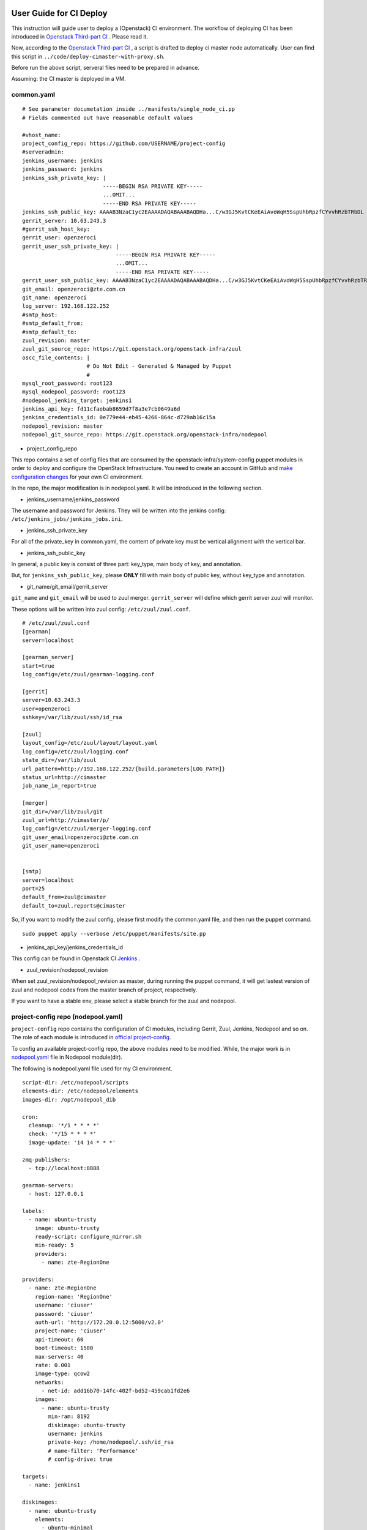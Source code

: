 
User Guide for CI Deploy 
========================

This instruction will guide user to deploy a (Openstack) CI environment. The workflow of
deploying CI has been introduced in `Openstack Third-part CI <http://docs.openstack.org/infra/openstackci/third_party_ci.html>`_ . Please read it.

Now, according to the `Openstack Third-part CI <http://docs.openstack.org/infra/openstackci/third_party_ci.html>`_ , a script is drafted to deploy ci master node automatically. User can find this script in ``../code/deploy-cimaster-with-proxy.sh``.

Before run the above script, serveral files need to be prepared in advance.

Assuming: the CI master is deployed in a VM.

common.yaml
-----------------------------

::

  # See parameter documetation inside ../manifests/single_node_ci.pp
  # Fields commented out have reasonable default values
  
  #vhost_name:
  project_config_repo: https://github.com/USERNAME/project-config 
  #serveradmin:
  jenkins_username: jenkins
  jenkins_password: jenkins
  jenkins_ssh_private_key: | 
                           -----BEGIN RSA PRIVATE KEY-----
                           ...OMIT...
                           -----END RSA PRIVATE KEY-----
  jenkins_ssh_public_key: AAAAB3NzaC1yc2EAAAADAQABAAABAQDHa...C/w3GJ5KvtCKeEAiAvoWqH5SspUhbRpzfCYvvhRzbTRbDL
  gerrit_server: 10.63.243.3
  #gerrit_ssh_host_key:
  gerrit_user: openzeroci
  gerrit_user_ssh_private_key: |
                               -----BEGIN RSA PRIVATE KEY-----
                               ...OMIT...
                               -----END RSA PRIVATE KEY-----
  gerrit_user_ssh_public_key: AAAAB3NzaC1yc2EAAAADAQABAAABAQDHa...C/w3GJ5KvtCKeEAiAvoWqH5SspUhbRpzfCYvvhRzbTRbDL
  git_email: openzeroci@zte.com.cn 
  git_name: openzeroci
  log_server: 192.168.122.252
  #smtp_host:
  #smtp_default_from:
  #smtp_default_to:
  zuul_revision: master
  zuul_git_source_repo: https://git.openstack.org/openstack-infra/zuul
  oscc_file_contents: |
                      # Do Not Edit - Generated & Managed by Puppet
                      #
  mysql_root_password: root123 
  mysql_nodepool_password: root123 
  #nodepool_jenkins_target: jenkins1
  jenkins_api_key: fd11cfaebab8659d7f8a3e7cb0649a6d
  jenkins_credentials_id: 0e779e44-eb45-4266-864c-d729ab16c15a
  nodepool_revision: master
  nodepool_git_source_repo: https://git.openstack.org/openstack-infra/nodepool


* project_config_repo

This repo contains a set of config files that are consumed by the openstack-infra/system-config puppet
modules in order to deploy and configure the OpenStack Infrastructure. You need to create an account in
GitHub and `make configuration changes <http://docs.openstack.org/infra/openstackci/third_party_ci.html#create-an-initial-project-config-repository>`_ for your own CI environment. 

In the repo, the major modification is in nodepool.yaml. It will be introduced in the following section.

* jenkins_username/jenkins_password

The username and password for Jenkins. They will be written into the jenkins config: ``/etc/jenkins_jobs/jenkins_jobs.ini``.

* jenkins_ssh_private_key

For all of the private_key in common.yaml, the content of private key must be vertical alignment with the vertical bar.

* jenkins_ssh_public_key

In general, a public key is consist of three part: key_type, main body of key, and annotation.

But, for ``jenkins_ssh_public_key``, please **ONLY** fill with main body of public key, without key_type and annotation.

* git_name/git_email/gerrit_server


``git_name`` and ``git_email`` will be used to zuul merger. ``gerrit_server`` will define which gerrit server zuul will
monitor.

These options will be written into zuul config: ``/etc/zuul/zuul.conf``.

::

  # /etc/zuul/zuul.conf
  [gearman]
  server=localhost
  
  [gearman_server]
  start=true
  log_config=/etc/zuul/gearman-logging.conf
  
  [gerrit]
  server=10.63.243.3
  user=openzeroci
  sshkey=/var/lib/zuul/ssh/id_rsa
  
  [zuul]
  layout_config=/etc/zuul/layout/layout.yaml
  log_config=/etc/zuul/logging.conf
  state_dir=/var/lib/zuul
  url_pattern=http://192.168.122.252/{build.parameters[LOG_PATH]}
  status_url=http://cimaster
  job_name_in_report=true
  
  [merger]
  git_dir=/var/lib/zuul/git
  zuul_url=http://cimaster/p/
  log_config=/etc/zuul/merger-logging.conf
  git_user_email=openzeroci@zte.com.cn
  git_user_name=openzeroci
  
  
  [smtp]
  server=localhost
  port=25
  default_from=zuul@cimaster
  default_to=zuul.reports@cimaster

So, if you want to modify the zuul config, please first modify the common.yaml file, and then run the
puppet command.
::

  sudo puppet apply --verbose /etc/puppet/manifests/site.pp

* jenkins_api_key/jenkins_credentials_id

This config can be found in Openstack CI `Jenkins <http://docs.openstack.org/infra/openstackci/third_party_ci.html#securing-jenkins-optional>`_ .

* zuul_revision/nodepool_revision

When set zuul_revision/nodepool_revision as master, during running the puppet command, it will get
lastest version of zuul and nodepool codes from the master branch of project, respectively. 

If you want to have a stable env, please select a stable branch for the zuul and nodepool.


project-config repo (nodepool.yaml)
-----------------------------------

``project-config`` repo contains the configuration of CI modules, including Gerrit, Zuul, Jenkins,
Nodepool and so on. The role of each module is introduced in `official project-config <https://github.com/openstack-infra/project-config>`_.

To config an available project-config repo, the above modules need to be modified. While, the major work is in `nodepool.yaml <https://github.com/openstack-infra/project-config/blob/master/nodepool/nodepool.yaml>`_ file in Nodepool module(dir).

The following is nodepool.yaml file used for my CI environment.
::

  script-dir: /etc/nodepool/scripts
  elements-dir: /etc/nodepool/elements
  images-dir: /opt/nodepool_dib
  
  cron:
    cleanup: '*/1 * * * *'
    check: '*/15 * * * *'
    image-update: '14 14 * * *'
  
  zmq-publishers:
    - tcp://localhost:8888
  
  gearman-servers:
    - host: 127.0.0.1
  
  labels:
    - name: ubuntu-trusty
      image: ubuntu-trusty
      ready-script: configure_mirror.sh
      min-ready: 5
      providers:
        - name: zte-RegionOne
  
  providers:
    - name: zte-RegionOne
      region-name: 'RegionOne'
      username: 'ciuser'
      password: 'ciuser'
      auth-url: 'http://172.20.0.12:5000/v2.0'
      project-name: 'ciuser'
      api-timeout: 60
      boot-timeout: 1500
      max-servers: 40
      rate: 0.001
      image-type: qcow2
      networks:
        - net-id: add16b70-14fc-402f-bd52-459cab1fd2e6
      images:
        - name: ubuntu-trusty
          min-ram: 8192
          diskimage: ubuntu-trusty
          username: jenkins
          private-key: /home/nodepool/.ssh/id_rsa
          # name-filter: 'Performance'
          # config-drive: true
  
  targets:
    - name: jenkins1
    
  diskimages:
    - name: ubuntu-trusty
      elements:
        - ubuntu-minimal
        - vm
        - simple-init
        - openstack-repos
        - nodepool-base
        - node-devstack
        - cache-bindep
        - growroot
        - infra-package-needs
      release: trusty
      env-vars:
        DIB_DISTRIBUTION_MIRROR: http://mirrors.tuna.tsinghua.edu.cn/ubuntu/
        TMPDIR: /opt/dib_tmp
        DIB_IMAGE_CACHE: /opt/dib_cache
        DIB_APT_LOCAL_CACHE: '0'
        DIB_DISABLE_APT_CLEANUP: '1'


Note: ``username``, ``password``, ``auth-url`` and ``project-name`` is the info of an available OpenStack environment.
``net-id`` is the internal network of Openstack environment.


Jenkins
=======

Jenkins configuration has been introduced in detail in `this <http://docs.openstack.org/infra/openstackci/third_party_ci.html#securing-jenkins-optional>`_. Please follow it.

prune jenkins jobs
--------------------

If use the jenkins configuration in official, there will be more than six thousand jenkins jobs registered in Jenkins.
Most of them are useless for our CI test. An operation of pruning will be needed.

Firstly, delete all of useless projects in ``./jenkins/jobs/projects.yaml``, only reserve your own project.
Secondly, run the ``jenkins-jobs update`` command.
::

  jenkins-jobs --conf /etc/jenkins-jobs/jenkins-jobs.ini update --delete-old /etc/jenkins-jobs/config/
  
**TIP**
It will take a very, and very, long time to prune jenkins jobs, if there is too many jobs in original.
To save time, you can first ``delete-all`` jobs, and then ``update`` jobs.
::

  jenkins-jobs delete-all
  jenkins-jobs --conf /etc/jenkins_jobs/jenkins_jobs.ini update /etc/jenkins_jobs/config


Gerrit
========

Firstly, you need a healthy gerrit server, and an available account with administrator role.

Assuming: gerrit server is 10.63.243.3, account is green.

Test gerrit
::

  opnfv@cimaster:~$ ssh -p 29418 green@10.63.243.3
  
    ****    Welcome to Gerrit Code Review    ****
  
    Hi green, you have successfully connected over SSH.
  
    Unfortunately, interactive shells are disabled.
    To clone a hosted Git repository, use:
  
    git clone ssh://green@10.63.243.3:29418/REPOSITORY_NAME.git
  
  Connection to 10.63.243.3 closed.
  
As shown above, the gerrit server and account is OK.

create ci account
-----------------

As the common.yaml shown, ``git_user``, git_email`` and ``gerrit_user`` options need to fill an account.
This account is created in gerrit, and used for CI jobs.

::
  
  cat ~/.ssh/id_rsa.pub|ssh -p 29418 green@10.63.243.3 gerrit create-account openzeroci --email openzeroci@zte.com.cn --full-name openzeroci --group "'VerifiedCI'" --http-password Aa888888 --ssh-key -

**NOTE** 

* The ``id_rsa.pub`` must be consistent with the ``gerrit_user_ssh_public_key`` in common.yaml, which is paired with
``gerrit_user_ssh_private_key``.

* ``--group "'VerifiedCI'"``, VerifiedCI group must be exist before run the above command to create openzeroci. If no, pls create group firstly.
::
  
  ssh -p 29418 green@10.63.243.3 gerrit create-group VerifiedCI


create ci group(optional)
-------------------------
If you don't like creating group by shell command, you can use the web browser.



set ci account(optional)
----------------



create ci project
-----------------

::

  ssh -p 29418 green@10.63.243.3 gerrit create-project ci_test.git


set ci project access
---------------------

* create master branch for "ci_test" project


* config "ci_test" jenkins jobs

Will be introduced in detailed in Test Repo Section.

* trigger jobs (push a new change/patchset)

A new change, as well as patchset, can trigger jenkins job. If there is no open change for "ci_test" project,
you should git clone the "ci_test" project with commit-msg hook and then git push a new change. Otherwise, you
can add a new patchset of change to trigger jobs.

git push a new change::

  git clone ssh://green@10.63.243.3:29418/ci_test && scp -p -P 29418 green@10.63.243.3:hooks/commit-msg ci_test/.git/hooks/
  cd ci_test
  git remote add gerrit ssh://green@10.63.243.3:29418/ci_test
  touch test.file
  git add test.file
  git commit ## add comment in commit
  git review
  
* get clone link

The link for git clone with commit-msg hook can be got from here::


Test Repo
=========




Common Command
==============

* puppet command

::
  sudo puppet apply --verbose /etc/puppet/manifests/site.pp

* nodepool command

::

  # build image
  nodepool image-build $IMAGE_NAME
  # update image
  nodepool image-update all $IMAGE_NAME
  # upload image to OpenStack env
  nodepool image-upload all #IMAGE_NAME

* jenkins command

::
  
  jenkins-jobs --conf /etc/jenkins_jobs/jenkins_jobs.ini update [--delete-old] /etc/jenkins_jobs/config
  jenkins-jobs delete-all

FAQ
====

During deploying CI master, series of bugs will be occurred. In this guide, it will summary the common problems.

Note: In this instruction, it is dafault that, a) don't need to add proxy to host, b) no limited for host to
connect to foreigin websites. Otherwise, there will be so many bugs caused by an unreachable network, and these
bugs are not listed in the following.

* database update failed
* nodepool image-build failed
* nodepool \** cmd no valid
* ci slave node created failed
* slave node can not be registered in jenkins
* slave node is outline in jenkins
* job (such as dsvm-tempest-full) failed
* zuul merge failed
* /etc/resolv.conf is repeatly overridden
* update ready-script failed
* gerrit can not receive the result of 'verified -1'
* git review failed
* jenkins-jobs update failed
